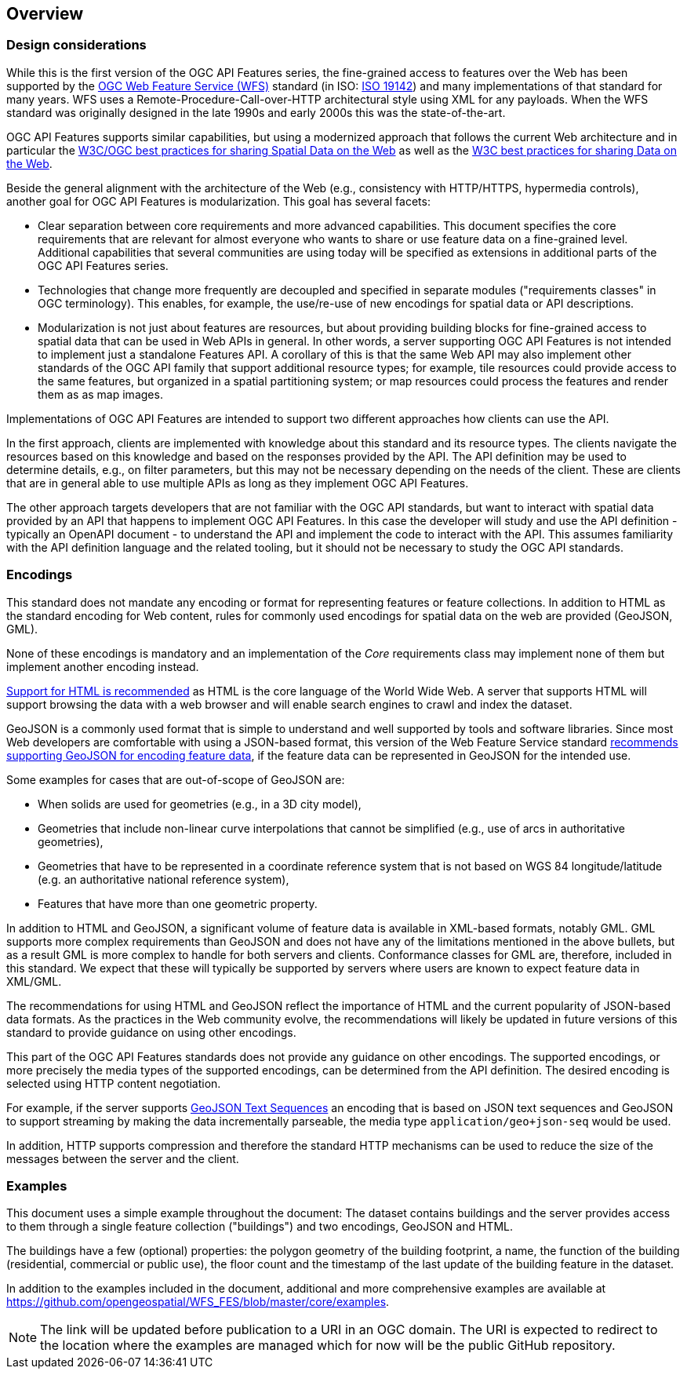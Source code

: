 [[overview]]
== Overview

=== Design considerations

While this is the first version of the OGC API Features series, the fine-grained access to features over the Web has been supported by the <<WFS20,OGC Web Feature Service (WFS)>> standard (in ISO: <<ISO19142,ISO 19142>>) and many implementations of that standard for many years. WFS uses a Remote-Procedure-Call-over-HTTP architectural style using XML for any payloads. When the WFS standard was originally designed in the late 1990s and early 2000s this was the state-of-the-art.

OGC API Features supports similar capabilities, but using a modernized approach that follows the current Web architecture and in particular the <<SDWBP,W3C/OGC best practices for sharing Spatial Data on the Web>> as well as the <<DWBP,W3C best practices for sharing Data on the Web>>.

Beside the general alignment with the architecture of the Web (e.g., consistency with HTTP/HTTPS, hypermedia controls), another goal for OGC API Features is modularization. This goal has several facets:

* Clear separation between core requirements and more advanced capabilities. This document specifies the core requirements that are relevant for almost everyone who wants to share or use feature data on a fine-grained level. Additional capabilities that several communities are using today will be specified as extensions in additional parts of the OGC API Features series.
* Technologies that change more frequently are decoupled and specified in separate modules ("requirements classes" in OGC terminology). This enables, for example, the use/re-use of new encodings for spatial data or API descriptions.
* Modularization is not just about features are resources, but about providing building blocks for fine-grained access to spatial data that can be used in Web APIs in general. In other words, a server supporting OGC API Features is not intended to implement just a standalone Features API. A corollary of this is that the same Web API may also implement other standards of the OGC API family that support additional resource types; for example, tile resources could provide access to the same features, but organized in a spatial partitioning system; or map resources could process the features and render them as as map images.

Implementations of OGC API Features are intended to support two different approaches how clients can use the API.

In the first approach, clients are implemented with knowledge about this standard and its resource types. The clients navigate the resources based on this knowledge and based on the responses provided by the API. The API definition may be used to determine details, e.g., on filter parameters, but this may not be necessary depending on the needs of the client. These are clients that are in general able to use multiple APIs as long as they implement OGC API Features.

The other approach targets developers that are not familiar with the OGC API standards, but want to interact with spatial data provided by an API that happens to implement OGC API Features. In this case the developer will study and use the API definition - typically an OpenAPI document - to understand the API and implement the code to interact with the API. This assumes familiarity with the API definition language and the related tooling, but it should not be necessary to study the OGC API standards.

=== Encodings

This standard does not mandate any encoding or format for representing features or
feature collections. In addition to HTML as the standard encoding for Web content,
rules for commonly used encodings for spatial data on the web are provided
(GeoJSON, GML).

None of these encodings is mandatory and an implementation of the _Core_
requirements class may implement none of them but implement another encoding
instead.

<<rec_html,Support for HTML is recommended>> as HTML is the core language of the World Wide Web.
A server that supports HTML will support browsing the data with a web browser
and will enable search engines to crawl and index the dataset.

GeoJSON is a commonly used format that is simple to understand and well
supported by tools and software libraries. Since most Web developers are
comfortable with using a JSON-based format, this version of the Web Feature
Service standard <<rec_geojson,recommends supporting GeoJSON for encoding feature data>>,
if the feature data can be represented in GeoJSON for the intended use.

Some examples for cases that are out-of-scope of GeoJSON are:

* When solids are used for geometries (e.g., in a 3D city model),
* Geometries that include non-linear curve interpolations
that cannot be simplified (e.g., use of arcs in authoritative geometries),
* Geometries that have to be represented in a coordinate reference system that
is not based on WGS 84 longitude/latitude (e.g. an authoritative national
reference system),
* Features that have more than one geometric property.

In addition to HTML and GeoJSON, a significant volume of feature data is
available in XML-based formats, notably GML. GML supports more complex requirements
than GeoJSON and does not have any of the limitations mentioned in the
above bullets, but as a result GML is more complex to handle for both servers
and clients. Conformance classes for GML are, therefore, included in this
standard. We expect that these will typically be supported by servers
where users are known to expect feature data in XML/GML.

The recommendations for using HTML and GeoJSON reflect the importance of HTML and
the current popularity of JSON-based data formats. As the practices
in the Web community evolve, the recommendations will likely be updated
in future versions of this standard to provide guidance on using other
encodings.

This part of the OGC API Features standards does not provide any guidance on other encodings. The
supported encodings, or more precisely the media types of the supported encodings,
can be determined from the API definition. The desired encoding is selected
using HTTP content negotiation.

For example, if the server supports
link:https://tools.ietf.org/html/rfc8142[GeoJSON Text Sequences]
an encoding that is based on JSON text sequences and GeoJSON to support streaming
by making the data incrementally parseable, the media type `application/geo+json-seq`
would be used.

In addition, HTTP supports compression and therefore the standard HTTP mechanisms
can be used to reduce the size of the messages between the server and the client.

=== Examples

This document uses a simple example throughout the document: The dataset
contains buildings and the server provides access to them through a single
feature collection ("buildings") and two encodings, GeoJSON and HTML.

The buildings have a few (optional) properties: the polygon geometry of the
building footprint, a name, the function of the building (residential,
commercial or public use), the floor count and the timestamp of the last
update of the building feature in the dataset.

In addition to the examples included in the document, additional and more
comprehensive examples are available at
https://github.com/opengeospatial/WFS_FES/blob/master/core/examples.

NOTE: The link will be updated before publication to a URI in an OGC domain.
The URI is expected to redirect to the location where the examples are managed
which for now will be the public GitHub repository.
